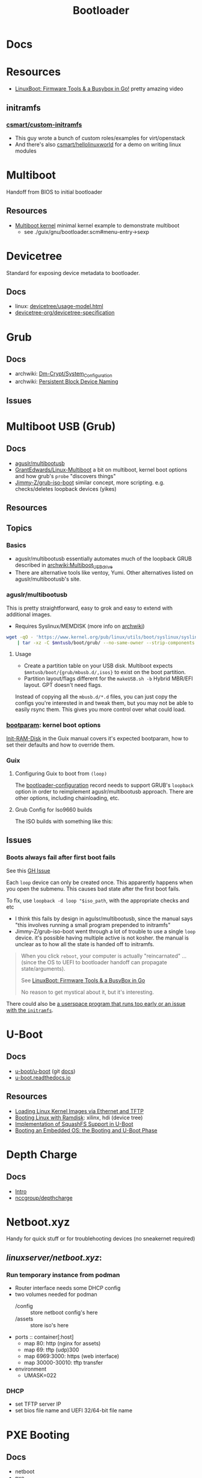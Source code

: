 :PROPERTIES:
:ID:       95146708-4046-4cdb-a5df-e15594f17733
:END:
#+TITLE: Bootloader
#+DESCRIPTION: Grub, Systemd boot
#+TAGS:

* Docs
* Resources
+ [[https://www.youtube.com/watch?v=MRqfPmPaNgE&t=1239s][LinuxBoot: Firmware Tools & a Busybox in Go!]] pretty amazing video

** initramfs

*** [[github:csmart/custom-initramfs][csmart/custom-initramfs]]

+ This guy wrote a bunch of custom roles/examples for virt/openstack
+ And there's also [[https://github.com/csmart/hellolinuxworld][csmart/hellolinuxworld]] for a demo on writing linux modules


* Multiboot
Handoff from BIOS to initial bootloader

** Resources
+ [[https://alex.dzyoba.com/blog/multiboot/][Multiboot kernel]] minimal kernel example to demonstrate multiboot
  - see ./guix/gnu/bootloader.scm#menu-entry->sexp

* Devicetree
Standard for exposing device metadata to bootloader.

** Docs
+ linux: [[https://docs.kernel.org/devicetree/usage-model.html#id2][devicetree/usage-model.html]]
+ [[https://www.devicetree.org/specifications/][devicetree-org/devicetree-specification]]

* Grub
** Docs
+ archwiki: [[https://wiki.archlinux.org/title/Dm-crypt/System_Configuration][Dm-Crypt/System_Configuration]]
+ archwiki: [[https://wiki.archlinux.org/title/Persistent_block_device_naming][Persistent Block Device Naming]]

** Issues


* Multiboot USB (Grub)

** Docs
+ [[https://github.com/aguslr/multibootusb][aguslr/multibootusb]]
+ [[https://github.com/GrantEdwards/Linux-Multiboot][GrantEdwards/Linux-Multiboot]] a bit on multiboot, kernel boot options and how
  grub's =probe= "discovers things"
+ [[https://github.com/Jimmy-Z/grub-iso-boot/blob/master/grub.cfg#L149-L151][Jimmy-Z/grub-iso-boot]] similar concept, more scripting. e.g. checks/deletes
  loopback devices (yikes)

** Resources

** Topics
*** Basics
+ aguslr/multibootusb essentially automates much of the loopback GRUB described
  in [[https://wiki.archlinux.org/wiki/title/Multiboot_USB_drive][archwiki:Multiboot_USB_drive]]
+ There are alternative tools like ventoy, Yumi. Other alternatives listed on
  aguslr/multibootusb's site.

*** aguslr/multibootusb

This is pretty straightforward, easy to grok and easy to extend with additional
images.

+ Requires Syslinux/MEMDISK (more info on [[https://wiki.archlinux.org/title/Multiboot_USB_drive#Using_Syslinux_and_memdisk][archwiki]])

#+begin_src sh
wget -qO - 'https://www.kernel.org/pub/linux/utils/boot/syslinux/syslinux-6.03.tar.gz' \
    | tar -xz -C $mntusb/boot/grub/ --no-same-owner --strip-components 3 'syslinux-6.03/bios/memdisk/memdisk'
#+end_src

**** Usage

+ Create a partition table on your USB disk. Multiboot expects
  =$mntusb/boot/{grub/mbusb.d/,isos}= to exist on the boot partition.
+ Partition layout/flags different for the =makeUSB.sh -b= Hybrid MBR/EFI
  layout. GPT doesn't need flags.

Instead of copying all the =mbusb.d/*.d= files, you can just copy the configs
you're interested in and tweak them, but you may not be able to easily rsync
them. This gives you more control over what could load.

*** [[https://man.archlinux.org/man/bootparam.7.en][bootparam]]: kernel boot options

[[https://guix.gnu.org/manual/en/html_node/Initial-RAM-Disk.html][Init-RAM-Disk]] in the Guix manual covers it's expected bootparam, how to set
their defaults and how to override them.

*** Guix

**** Configuring Guix to boot from =(loop)=

The [[https://guix.gnu.org/manual/devel/en/guix.html#Bootloader-Configuration][bootloader-configuration]] record needs to support GRUB's =loopback= option in
order to reimplement aguslr/multibootusb approach. There are other options,
including chainloading, etc.

**** Grub Config for Iso9660 builds

The ISO builds with something like this:

** Issues

*** Boots always fail after first boot fails

See this [[https://github.com/hakuna-m/wubiuefi/issues/345][GH Issue]]

Each =loop= device can only be created once. This apparently happens when you open
the submenu. This causes bad state after the first boot fails.

To fix, use =loopback -d loop "$iso_path=, with the appropriate checks and etc

+ I think this fails by design in agulsr/multibootusb, since the manual says "this
  involves running a small program prepended to initramfs"
+ Jimmy-Z/grub-iso-boot went through a lot of trouble to use a single =loop=
  device. it's possible having multiple active is not kosher. the manual is
  unclear as to how all the state is handed off to initramfs. 

#+begin_quote
When you click =reboot=, your computer is actually "reincarnated" ... (since the
OS to UEFI to bootloader handoff can propagate state/arguments). 

See [[https://www.youtube.com/watch?v=MRqfPmPaNgE][LinuxBoot: Firmware Tools & a BusyBox in Go]]

No reason to get mystical about it, but it's interesting.
#+end_quote

There could also be [[https://www.gnu.org/software/grub/manual/grub/html_node/Loopback-booting.html][a userspace program that runs too early or an issue with the
=initramfs=]].

* U-Boot

** Docs
+ [[https://source.denx.de/u-boot/u-boot][u-boot/u-boot]] (git [[https://source.denx.de/u-boot/u-boot/tree/master/doc][docs]])
+ [[https://u-boot.readthedocs.io/en/latests/index.html][u-boot.readthedocs.io]]

** Resources
+ [[https://www.emcraft.com/som/stm32mp1/loading-linux-images-via-ethernet-and-tftp][Loading Linux Kernel Images via Ethernet and TFTP]]
+ [[https://yuhei1-horibe.medium.com/booting-linux-with-ramdisk-f6f2d59780dc][Booting Linux with Ramdisk]]: xilinx, hdi (device tree)
+ [[https://arxiv.org/pdf/2206.12751.pdf][Implementation of SquashFS Support in U-Boot]]
+ [[https://serhack.me/articles/os-embedded-booting-phase-uboot/][Booting an Embedded OS: the Booting and U-Boot Phase]]
* Depth Charge

** Docs

+ [[https://depthcharge.readthedocs.io/en/latest/introduction.html#will-this-be-useful-for-my-situation][Intro]]
+ [[https://github.com/nccgroup/depthcharge][nccgroup/depthcharge]]

* Netboot.xyz

Handy for quick stuff or for troublehooting devices (no sneakernet required)

** [[can ][linuxserver/netboot.xyz]]:

*** Run temporary instance from podman
+ Router interface needs some DHCP config
+ two volumes needed for podman
  - /config :: store netboot config's here
  - /assets :: store iso's here
+ ports :: container[:host]
  - map 80: http (nginx for assets)
  - map 69: tftp (udp)300
  - map 6969:3000: https (web interface)
  - map 30000-30010: tftp transfer
+ environment
  - UMASK=022

*** DHCP
+ set TFTP server IP
+ set bios file name and UEFI 32/64-bit file name


* PXE Booting
** Docs
+ netboot
+ pxe
  - [[https://sipb.mit.edu/iap/netboot/netboot-handout.pdf][PXE chainloading]]
+ ipxe
+ etherboot
+ [[https://wiki.archlinux.org/title/syslinux#UEFI_Systems][syslinux]] (archwiki)

** Resources
+ [[https://sipb.mit.edu/iap/netboot/netboot-handout.pdf][Gentoo Diskless Nodes]]
+ [[https://forums.gentoo.org/viewtopic-p-8740753.html?sid=027c05e0bb657a0e26c7c0d2f74586e0][Running gentoo entirely from RAM]] (gentoo forums)
+ [[https://sipb.mit.edu/iap/netboot/netboot-handout.pdf][MIT netboot slides]]
+ [[https://leo.leung.xyz/wiki/Tails][Update Tails to PXE Boot]]
+ [[https://linuxhit.com/raspberry-pi-pxe-boot-netbooting-a-pi-4-without-an-sd-card/][Netboot Raspberry Pi 4 without SD Card]]
+ [[https://robferguson.org/blog/2022/04/15/how-to-pxe-boot-your-rpi/][PXE Boot RPi]]
+ [[https://github.com/SerialVelocity/coreos-pxe-images/blob/4c1e8461c7225cbf7a0cc39cb0e4ca88ddc22fd9/.circleci/config.yml#L82-L83][extracting =root.squashfs= for CoreOS PXE boot]]
  - from [[https://github.com/coreos/fedora-coreos-tracker/issues/390][coreos/fedora-coreos-tracker#390]]

** Netboot to RAM

... because my management terminal's BTRFS disk decided to corrupt a week ago
... immediately as I actually have time to do this. No BTRFS tools could put
humpty dumpty back together again. Verifying the checksums failed, no matter how
I went about it.

And I guess I need to put this disk to better use if possible.

+ [[https://forums.gentoo.org/viewtopic-p-8740753.html?sid=027c05e0bb657a0e26c7c0d2f74586e0][Running gentoo entirely from RAM]]

** Issues

* SystemD Boot
* Roam
+ [[id:bdae77b1-d9f0-4d3a-a2fb-2ecdab5fd531][Linux]]
+ [[id:d7cc15ac-db8c-4eff-9a1e-f6de0eefe638][File Systems]]
+ [[id:80ccbcbb-a244-418f-be86-47e8969928a5][LUKS]]

